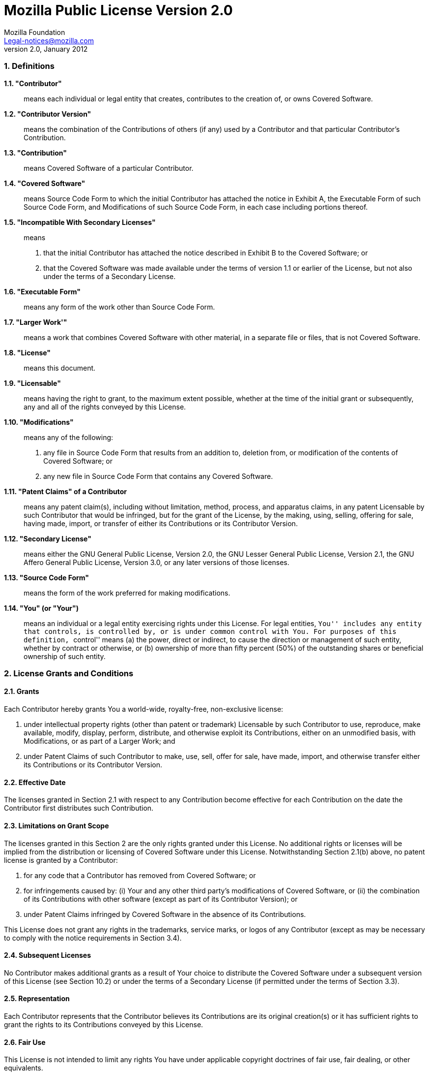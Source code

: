 = Mozilla Public License Version 2.0
Mozilla Foundation <Legal-notices@mozilla.com>
v2.0, January 2012

=== 1. Definitions

*1.1. "Contributor"*:: means each individual or legal entity that creates, contributes to the creation of, or owns Covered Software.
*1.2. "Contributor Version"*:: means the combination of the Contributions of others (if any) used by a Contributor and that particular Contributor's Contribution.
*1.3. "Contribution"*:: means Covered Software of a particular Contributor.
*1.4. "Covered Software"*:: means Source Code Form to which the initial Contributor has attached the notice in Exhibit A, the Executable Form of such Source Code Form, and Modifications of such Source Code Form, in each case including portions thereof.
*1.5. "Incompatible With Secondary Licenses"*:: means
 a. that the initial Contributor has attached the notice described in Exhibit B to the Covered Software; or
 b. that the Covered Software was made available under the terms of version 1.1 or earlier of the License, but not also under the terms of a Secondary License.
*1.6. "Executable Form"*:: means any form of the work other than Source Code Form.
*1.7. "Larger Work'"*:: means a work that combines Covered Software with other material, in a separate file or files, that is not Covered Software.
*1.8. "License"*:: means this document.
*1.9. "Licensable"*:: means having the right to grant, to the maximum extent possible, whether at the time of the initial grant or subsequently, any and all of the rights conveyed by this License.
*1.10. "Modifications"*:: means any of the following:
 a. any file in Source Code Form that results from an addition to, deletion from, or modification of the contents of Covered Software; or
 b. any new file in Source Code Form that contains any Covered Software.
*1.11. "Patent Claims" of a Contributor*:: means any patent claim(s), including without limitation, method, process, and apparatus claims, in any patent Licensable by such Contributor that would be infringed, but for the grant of the License, by the making, using, selling, offering for sale, having made, import, or transfer of either its Contributions or its Contributor Version.
*1.12. "Secondary License"*:: means either the GNU General Public License, Version 2.0, the GNU Lesser General Public License, Version 2.1, the GNU Affero General Public License, Version 3.0, or any later versions of those licenses.
*1.13. "Source Code Form"*:: means the form of the work preferred for making modifications.
*1.14. "You" (or "Your")*:: means an individual or a legal entity exercising rights under this License. For legal entities, ``You'' includes any entity that controls, is controlled by, or is under common control with You. For purposes of this definition, ``control'' means (a) the power, direct or indirect, to cause the direction or management of such entity, whether by contract or otherwise, or (b) ownership of more than fifty percent (50%) of the outstanding shares or beneficial ownership of such entity.

=== 2. License Grants and Conditions

==== 2.1. Grants

Each Contributor hereby grants You a world-wide, royalty-free, non-exclusive license:

 a. under intellectual property rights (other than patent or trademark) Licensable by such Contributor to use, reproduce, make available, modify, display, perform, distribute, and otherwise exploit its Contributions, either on an unmodified basis, with Modifications, or as part of a Larger Work; and
 b. under Patent Claims of such Contributor to make, use, sell, offer for sale, have made, import, and otherwise transfer either its Contributions or its Contributor Version.

==== 2.2. Effective Date

The licenses granted in Section 2.1 with respect to any Contribution become effective for each Contribution on the date the Contributor first distributes such Contribution.

==== 2.3. Limitations on Grant Scope

The licenses granted in this Section 2 are the only rights granted under this License. No additional rights or licenses will be implied from the distribution or licensing of Covered Software under this License. Notwithstanding Section 2.1(b) above, no patent license is granted by a Contributor:

 a. for any code that a Contributor has removed from Covered Software; or
 b. for infringements caused by: (i) Your and any other third party's modifications of Covered Software, or (ii) the combination of its Contributions with other software (except as part of its Contributor Version); or
 c. under Patent Claims infringed by Covered Software in the absence of its Contributions.

This License does not grant any rights in the trademarks, service marks, or logos of any Contributor (except as may be necessary to comply with the notice requirements in Section 3.4).

==== 2.4. Subsequent Licenses

No Contributor makes additional grants as a result of Your choice to distribute the Covered Software under a subsequent version of this License (see Section 10.2) or under the terms of a Secondary License (if permitted under the terms of Section 3.3).

==== 2.5. Representation

Each Contributor represents that the Contributor believes its Contributions are its original creation(s) or it has sufficient rights to grant the rights to its Contributions conveyed by this License.

==== 2.6. Fair Use

This License is not intended to limit any rights You have under applicable copyright doctrines of fair use, fair dealing, or other equivalents.

==== 2.7. Conditions

Sections 3.1, 3.2, 3.3, and 3.4 are conditions of the licenses granted in Section 2.1.

=== 3. Responsibilities

==== 3.1. Distribution of Source Form

All distribution of Covered Software in Source Code Form, including any Modifications that You create or to which You contribute, must be under the terms of this License. You must inform recipients that the Source Code Form of the Covered Software is governed by the terms of this License, and how they can obtain a copy of this License. You may not attempt to alter or restrict the recipients' rights in the Source Code Form.

==== 3.2. Distribution of Executable Form

If You distribute Covered Software in Executable Form then:

 a. such Covered Software must also be made available in Source Code Form, as described in Section 3.1, and You must inform recipients of the Executable Form how they can obtain a copy of such Source Code Form by reasonable means in a timely manner, at a charge no more than the cost of distribution to the recipient; and
 b. You may distribute such Executable Form under the terms of this License, or sublicense it under different terms, provided that the license for the Executable Form does not attempt to limit or alter the recipients' rights in the Source Code Form under this License.

==== 3.3. Distribution of a Larger Work

You may create and distribute a Larger Work under terms of Your choice, provided that You also comply with the requirements of this License for the Covered Software. If the Larger Work is a combination of Covered Software with a work governed by one or more Secondary Licenses, and the Covered Software is not Incompatible With Secondary Licenses, this License permits You to additionally distribute such Covered Software under the terms of such Secondary License(s), so that the recipient of the Larger Work may, at their option, further distribute the Covered Software under the terms of either this License or such Secondary License(s).

==== 3.4. Notices

You may not remove or alter the substance of any license notices (including copyright notices, patent notices, disclaimers of warranty, or limitations of liability) contained within the Source Code Form of the Covered Software, except that You may alter any license notices to the extent required to remedy known factual inaccuracies.

==== 3.5. Application of Additional Terms

You may choose to offer, and to charge a fee for, warranty, support, indemnity or liability obligations to one or more recipients of Covered Software. However, You may do so only on Your own behalf, and not on behalf of any Contributor. You must make it absolutely clear that any such warranty, support, indemnity, or liability obligation is offered by You alone, and You hereby agree to indemnify every Contributor for any liability incurred by such Contributor as a result of warranty, support, indemnity or liability terms You offer. You may include additional disclaimers of warranty and limitations of liability specific to any jurisdiction.

=== 4. Inability to Comply Due to Statute or Regulation

If it is impossible for You to comply with any of the terms of this License with respect to some or all of the Covered Software due to statute, judicial order, or regulation then You must: (a) comply with the terms of this License to the maximum extent possible; and (b) describe the limitations and the code they affect. Such description must be placed in a text file included with all distributions of the Covered Software under this License. Except to the extent prohibited by statute or regulation, such description must be sufficiently detailed for a recipient of ordinary skill to be able to understand it.

=== 5. Termination

[red]#5.1.# The rights granted under this License will terminate automatically if You fail to comply with any of its terms. However, if You become compliant, then the rights granted under this License from a particular Contributor are reinstated (a) provisionally, unless and until such Contributor explicitly and finally terminates Your grants, and (b) on an ongoing basis, if such Contributor fails to notify You of the non-compliance by some reasonable means prior to 60 days after You have come back into compliance. Moreover, Your grants from a particular Contributor are reinstated on an ongoing basis if such Contributor notifies You of the non-compliance by some reasonable means, this is the first time You have received notice of non-compliance with this License from such Contributor, and You become compliant prior to 30 days after Your receipt of the notice.

[red]#5.2.# If You initiate litigation against any entity by asserting a patent infringement claim (excluding declaratory judgment actions, counter-claims, and cross-claims) alleging that a Contributor Version directly or indirectly infringes any patent, then the rights granted to You by any and all Contributors for the Covered Software under Section 2.1 of this License shall terminate.

[red]#5.3.# In the event of termination under Sections 5.1 or 5.2 above, all end user license agreements (excluding distributors and resellers) which have been validly granted by You or Your distributors under this License prior to termination shall survive termination.

=== 6. Disclaimer of Warranty

[yellow-background]#Covered Software is provided under this License on an “as is” basis, without warranty of any kind, either expressed, implied, or statutory, including, without limitation, warranties that the Covered Software is free of defects, merchantable, fit for a particular purpose or non-infringing. The entire risk as to the quality and performance of the Covered Software is with You. Should any Covered Software prove defective in any respect, You (not any Contributor) assume the cost of any necessary servicing, repair, or correction. This disclaimer of warranty constitutes an essential part of this License. No use of any Covered Software is authorized under this License except under this disclaimer.#

=== 7. Limitation of Liability

[yellow-background]#Under no circumstances and under no legal theory, whether tort (including negligence), contract, or otherwise, shall any Contributor, or anyone who distributes Covered Software as permitted above, be liable to You for any direct, indirect, special, incidental, or consequential damages of any character including, without limitation, damages for lost profits, loss of goodwill, work stoppage, computer failure or malfunction, or any and all other commercial damages or losses, even if such party shall have been informed of the possibility of such damages. This limitation of liability shall not apply to liability for death or personal injury resulting from such party's negligence to the extent applicable law prohibits such limitation. Some jurisdictions do not allow the exclusion or limitation of incidental or consequential damages, so this exclusion and limitation may not apply to You.#

=== 8. Litigation

Any litigation relating to this License may be brought only in the courts of a jurisdiction where the defendant maintains its principal place of business and such litigation shall be governed by laws of that jurisdiction, without reference to its conflict-of-law provisions. Nothing in this Section shall prevent a party's ability to bring cross-claims or counter-claims.

=== 9. Miscellaneous

This License represents the complete agreement concerning the subject matter hereof. If any provision of this License is held to be unenforceable, such provision shall be reformed only to the extent necessary to make it enforceable. Any law or regulation which provides that the language of a contract shall be construed against the drafter shall not be used to construe this License against a Contributor.

=== 10. Versions of the License

==== 10.1. New Versions

Mozilla Foundation is the license steward. Except as provided in Section 10.3, no one other than the license steward has the right to modify or publish new versions of this License. Each version will be given a distinguishing version number.

==== 10.2. Effect of New Versions

You may distribute the Covered Software under the terms of the version of the License under which You originally received the Covered Software, or under the terms of any subsequent version published by the license steward.

==== 10.3. Modified Versions

If you create software not governed by this License, and you want to create a new license for such software, you may create and use a modified version of this License if you rename the license and remove any references to the name of the license steward (except to note that such modified license differs from this License).

==== 10.4. Distributing Source Code Form that is Incompatible With Secondary Licenses

If You choose to distribute Source Code Form that is Incompatible With Secondary Licenses under the terms of this version of the License, the notice described in Exhibit B of this License must be attached.

=== Exhibit A - Source Code Form License Notice

....
This Source Code Form is subject to the terms of the Mozilla Public License, v. 2.0.
If a copy of the MPL was not distributed with this file, You can obtain one at <https://mozilla.org/MPL/2.0/>.
....

If it is not possible or desirable to put the notice in a particular file, then You may include the notice in a location (such as a LICENSE file in a relevant directory) where a recipient would be likely to look for such a notice.

You may add additional accurate notices of copyright ownership.

=== Exhibit B - "Incompatible With Secondary Licenses" Notice

....
This Source Code Form is "Incompatible With Secondary Licenses",
as defined by the Mozilla Public License, v. 2.0.
....

